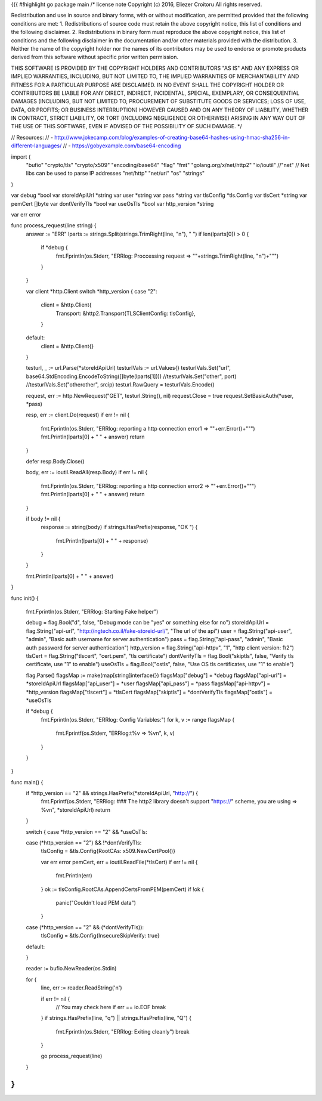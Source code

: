{{{
#!highlight go
package main
/*
license note
Copyright (c) 2016, Eliezer Croitoru
All rights reserved.

Redistribution and use in source and binary forms, with or without modification, are permitted provided that the following conditions are met:
1. Redistributions of source code must retain the above copyright notice, this list of conditions and the following disclaimer.
2. Redistributions in binary form must reproduce the above copyright notice, this list of conditions and the following disclaimer in the documentation and/or other materials provided with the distribution.
3. Neither the name of the copyright holder nor the names of its contributors may be used to endorse or promote products derived from this software without specific prior written permission.

THIS SOFTWARE IS PROVIDED BY THE COPYRIGHT HOLDERS AND CONTRIBUTORS "AS IS" AND ANY EXPRESS OR IMPLIED WARRANTIES, INCLUDING, BUT NOT LIMITED TO, THE IMPLIED WARRANTIES OF MERCHANTABILITY AND FITNESS FOR A PARTICULAR PURPOSE ARE DISCLAIMED. IN NO EVENT SHALL THE COPYRIGHT HOLDER OR CONTRIBUTORS BE LIABLE FOR ANY DIRECT, INDIRECT, INCIDENTAL, SPECIAL, EXEMPLARY, OR CONSEQUENTIAL DAMAGES (INCLUDING, BUT NOT LIMITED TO, PROCUREMENT OF SUBSTITUTE GOODS OR SERVICES; LOSS OF USE, DATA, OR PROFITS; OR BUSINESS INTERRUPTION) HOWEVER CAUSED AND ON ANY THEORY OF LIABILITY, WHETHER IN CONTRACT, STRICT LIABILITY, OR TORT (INCLUDING NEGLIGENCE OR OTHERWISE) ARISING IN ANY WAY OUT OF THE USE OF THIS SOFTWARE, EVEN IF ADVISED OF THE POSSIBILITY OF SUCH DAMAGE.
*/

// Resources:
// - http://www.jokecamp.com/blog/examples-of-creating-base64-hashes-using-hmac-sha256-in-different-languages/
// - https://gobyexample.com/base64-encoding

import (
	"bufio"
	"crypto/tls"
	"crypto/x509"
	"encoding/base64"
	"flag"
	"fmt"
	"golang.org/x/net/http2"
	"io/ioutil"
	//"net"
	// Net libs can be used to parse IP addresses
	"net/http"
	"net/url"
	"os"
	"strings"
)

var debug *bool
var storeIdApiUrl *string
var user *string
var pass *string
var tlsConfig *tls.Config
var tlsCert *string
var pemCert []byte
var dontVerifyTls *bool
var useOsTls *bool
var http_version *string

var err error

func process_request(line string) {
	answer := "ERR"
	lparts := strings.Split(strings.TrimRight(line, "\n"), " ")
	if len(lparts[0]) > 0 {
		if *debug {
			fmt.Fprintln(os.Stderr, "ERRlog: Proccessing request => \""+strings.TrimRight(line, "\n")+"\"")
		}
	}

	var client *http.Client
	switch *http_version {
	case "2":
		client = &http.Client{
			Transport: &http2.Transport{TLSClientConfig: tlsConfig},
		}
	default:
		client = &http.Client{}
	}

	testurl, _ := url.Parse(*storeIdApiUrl)
	testurlVals := url.Values{}
	testurlVals.Set("url", base64.StdEncoding.EncodeToString([]byte(lparts[1])))
	//testurlVals.Set("other", port)
	//testurlVals.Set("otherother", srcip)
	testurl.RawQuery = testurlVals.Encode()

	request, err := http.NewRequest("GET", testurl.String(), nil)
	request.Close = true
	request.SetBasicAuth(*user, *pass)

	resp, err := client.Do(request)
	if err != nil {
		fmt.Fprintln(os.Stderr, "ERRlog: reporting a http connection error1 => \""+err.Error()+"\"")
		fmt.Println(lparts[0] + " " + answer)
		return
	}

	defer resp.Body.Close()

	body, err := ioutil.ReadAll(resp.Body)
	if err != nil {
		fmt.Fprintln(os.Stderr, "ERRlog: reporting a http connection error2 => \""+err.Error()+"\"")
		fmt.Println(lparts[0] + " " + answer)
		return
	}

	if body != nil {
		response := string(body)
		if strings.HasPrefix(response, "OK ") {
			fmt.Println(lparts[0] + " " + response)
		}
	}

	fmt.Println(lparts[0] + " " + answer)
}

func init() {

	fmt.Fprintln(os.Stderr, "ERRlog: Starting Fake helper")

	debug = flag.Bool("d", false, "Debug mode can be \"yes\" or something else for no")
	storeIdApiUrl = flag.String("api-url", "http://ngtech.co.il/fake-storeid-url/", "The url of the api")
	user = flag.String("api-user", "admin", "Basic auth username for server authentication")
	pass = flag.String("api-pass", "admin", "Basic auth password for server authentication")
	http_version = flag.String("api-httpv", "1", "http client version: 1\\2")
	tlsCert = flag.String("tlscert", "cert.pem", "tls certificate")
	dontVerifyTls = flag.Bool("skiptls", false, "Verify tls certificate, use \"1\" to enable")
	useOsTls = flag.Bool("ostls", false, "Use OS tls certificates, use \"1\" to enable")

	flag.Parse()
	flagsMap := make(map[string]interface{})
	flagsMap["debug"] = *debug
	flagsMap["api-url"] = *storeIdApiUrl
	flagsMap["api_user"] = *user
	flagsMap["api_pass"] = *pass
	flagsMap["api-httpv"] = *http_version
	flagsMap["tlscert"] = *tlsCert
	flagsMap["skiptls"] = *dontVerifyTls
	flagsMap["ostls"] = *useOsTls

	if *debug {
		fmt.Fprintln(os.Stderr, "ERRlog: Config Variables:")
		for k, v := range flagsMap {
			fmt.Fprintf(os.Stderr, "ERRlog:\t%v =>  %v\n", k, v)
		}
	}
}

func main() {
	if *http_version == "2" && strings.HasPrefix(*storeIdApiUrl, "http://") {
		fmt.Fprintf(os.Stderr, "ERRlog: ### The http2 library doesn't support \"https://\" scheme, you are using => %v\n", *storeIdApiUrl)
		return
	}

	switch {
	case *http_version == "2" && *useOsTls:

	case (*http_version == "2") && !*dontVerifyTls:
		tlsConfig = &tls.Config{RootCAs: x509.NewCertPool()}

		var err error
		pemCert, err = ioutil.ReadFile(*tlsCert)
		if err != nil {
			fmt.Println(err)
		}
		ok := tlsConfig.RootCAs.AppendCertsFromPEM(pemCert)
		if !ok {
			panic("Couldn't load PEM data")
		}
	case (*http_version == "2" && (*dontVerifyTls)):
		tlsConfig = &tls.Config{InsecureSkipVerify: true}
	default:

	}

	reader := bufio.NewReader(os.Stdin)

	for {
		line, err := reader.ReadString('\n')

		if err != nil {
			// You may check here if err == io.EOF
			break
		}
		if strings.HasPrefix(line, "q") || strings.HasPrefix(line, "Q") {
			fmt.Fprintln(os.Stderr, "ERRlog: Exiting cleanly")
			break
		}

		go process_request(line)

	}
}
}}}
